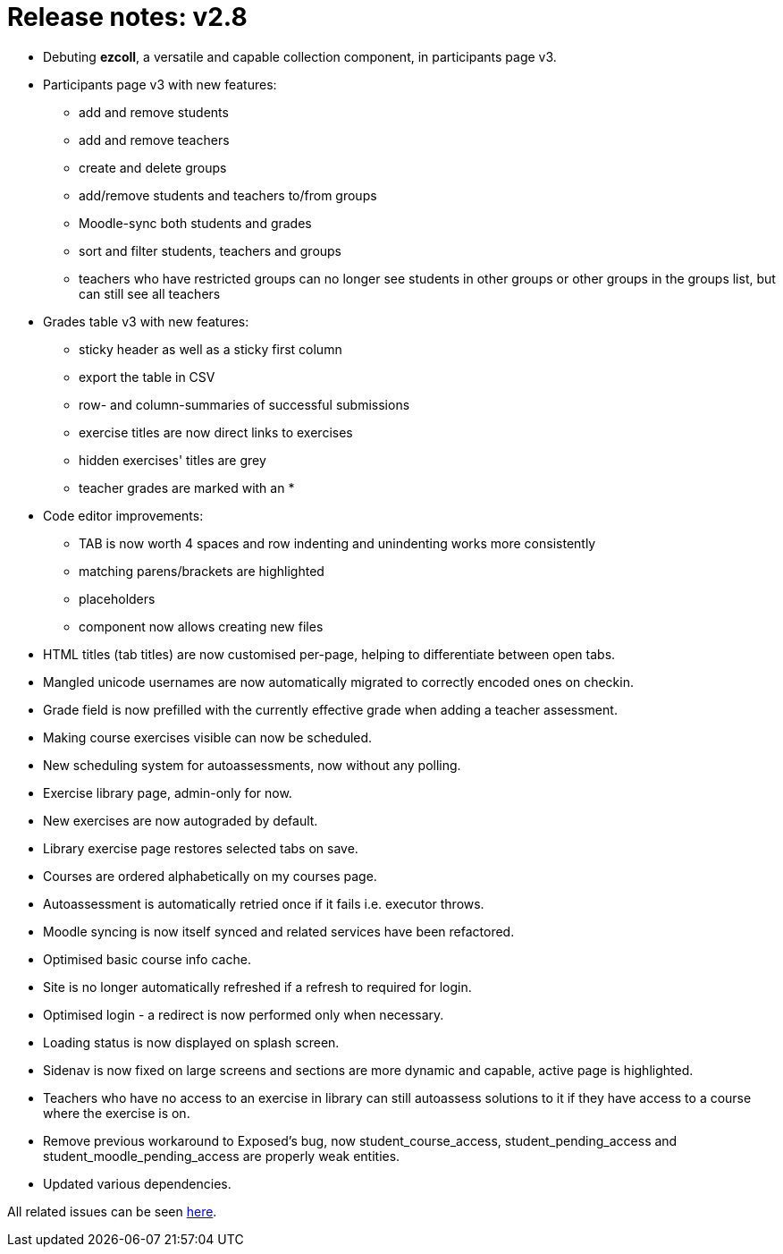 

= Release notes: v2.8

* Debuting *ezcoll*, a versatile and capable collection component, in participants page v3.
* Participants page v3 with new features:
** add and remove students
** add and remove teachers
** create and delete groups
** add/remove students and teachers to/from groups
** Moodle-sync both students and grades
** sort and filter students, teachers and groups
** teachers who have restricted groups can no longer see students in other groups or other groups in the groups list, but can still see all teachers

* Grades table v3 with new features:
** sticky header as well as a sticky first column
** export the table in CSV
** row- and column-summaries of successful submissions
** exercise titles are now direct links to exercises
** hidden exercises' titles are grey
** teacher grades are marked with an *

* Code editor improvements:
** TAB is now worth 4 spaces and row indenting and unindenting works more consistently
** matching parens/brackets are highlighted
** placeholders
** component now allows creating new files

* HTML titles (tab titles) are now customised per-page, helping to differentiate between open tabs.
* Mangled unicode usernames are now automatically migrated to correctly encoded ones on checkin.
* Grade field is now prefilled with the currently effective grade when adding a teacher assessment.
* Making course exercises visible can now be scheduled.
* New scheduling system for autoassessments, now without any polling.
* Exercise library page, admin-only for now.
* New exercises are now autograded by default.
* Library exercise page restores selected tabs on save.
* Courses are ordered alphabetically on my courses page.
* Autoassessment is automatically retried once if it fails i.e. executor throws.
* Moodle syncing is now itself synced and related services have been refactored.
* Optimised basic course info cache.
* Site is no longer automatically refreshed if a refresh to required for login.
* Optimised login - a redirect is now performed only when necessary.
* Loading status is now displayed on splash screen.
* Sidenav is now fixed on large screens and sections are more dynamic and capable, active page is highlighted.
* Teachers who have no access to an exercise in library can still autoassess solutions to it if they have access to a course where the exercise is on.
* Remove previous workaround to Exposed's bug, now student_course_access, student_pending_access and student_moodle_pending_access are properly weak entities.
* Updated various dependencies.


All related issues can be seen https://easy.myjetbrains.com/youtrack/issues?q=In%20release:%20v2.8[here].
